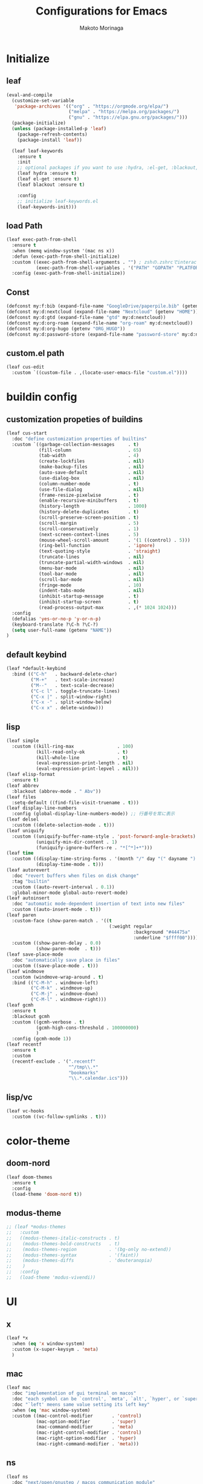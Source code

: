 #+title: Configurations for Emacs
#+author: Makoto Morinaga
#+startup: content
#+startup: nohideblocks

* Initialize
** leaf
   #+begin_src emacs-lisp
     (eval-and-compile
       (customize-set-variable
        'package-archives '(("org" . "https://orgmode.org/elpa/")
                            ("melpa" . "https://melpa.org/packages/")
                            ("gnu" . "https://elpa.gnu.org/packages/")))
       (package-initialize)
       (unless (package-installed-p 'leaf)
         (package-refresh-contents)
         (package-install 'leaf))

       (leaf leaf-keywords
         :ensure t
         :init
         ;; optional packages if you want to use :hydra, :el-get, :blackout,,,
         (leaf hydra :ensure t)
         (leaf el-get :ensure t)
         (leaf blackout :ensure t)

         :config
         ;; initialize leaf-keywords.el
         (leaf-keywords-init)))
   #+end_src
** load Path
   #+begin_src emacs-lisp
     (leaf exec-path-from-shell
       :ensure t
       :when (memq window-system '(mac ns x))
       :defun (exec-path-from-shell-initialize)
       :custom ((exec-path-from-shell-arguments . "") ; zshの.zshrcでinteractiveのUIにしているため
                (exec-path-from-shell-variables . '("PATH" "GOPATH" "PLATFORM" "NAME" "ORG_HUGO")))
       :config (exec-path-from-shell-initialize))
   #+end_src
** Const
   #+begin_src emacs-lisp
     (defconst my:f:bib (expand-file-name "GoogleDrive/paperpile.bib" (getenv "HOME")))
     (defconst my:d:nextcloud (expand-file-name "Nextcloud" (getenv "HOME")))
     (defconst my:d:gtd (expand-file-name "gtd" my:d:nextcloud))
     (defconst my:d:org-roam (expand-file-name "org-roam" my:d:nextcloud))
     (defconst my:d:org-hugo (getenv "ORG_HUGO"))
     (defconst my:d:password-store (expand-file-name "password-store" my:d:nextcloud))
   #+end_src
** custom.el path
   #+begin_src emacs-lisp
     (leaf cus-edit
       :custom `((custom-file . ,(locate-user-emacs-file "custom.el"))))
   #+end_src

* buildin config
** customization propeties of buildins
   #+begin_src emacs-lisp
     (leaf cus-start
       :doc "define customization properties of builtins"
       :custom `((garbage-collection-messages     . t)
                 (fill-column                     . 65)
                 (tab-width                       . 4)
                 (create-lockfiles                . nil)
                 (make-backup-files               . nil)
                 (auto-save-default               . nil)
                 (use-dialog-box                  . nil)
                 (column-number-mode              . t)
                 (use-file-dialog                 . nil)
                 (frame-resize-pixelwise          . t)
                 (enable-recursive-minibuffers    . t)
                 (history-length                  . 1000)
                 (history-delete-duplicates       . t)
                 (scroll-preserve-screen-position . t)
                 (scroll-margin                   . 5)
                 (scroll-conservatively           . 1)
                 (next-screen-context-lines       . 5)
                 (mouse-wheel-scroll-amount       . '(1 ((control) . 5)))
                 (ring-bell-function              . 'ignore)
                 (text-quoting-style              . 'straight)
                 (truncate-lines                  . nil)
                 (truncate-partial-width-windows  . nil)
                 (menu-bar-mode                   . nil)
                 (tool-bar-mode                   . nil)
                 (scroll-bar-mode                 . nil)
                 (fringe-mode                     . 10)
                 (indent-tabs-mode                . nil)
                 (inhibit-startup-message         . t)
                 (inhibit-startup-screen          . t)
                 (read-process-output-max         . ,(* 1024 1024)))
       :config
       (defalias 'yes-or-no-p 'y-or-n-p)
       (keyboard-translate ?\C-h ?\C-?)
       (setq user-full-name (getenv "NAME"))
     )
   #+end_src

** default keybind
   #+begin_src emacs-lisp
     (leaf *default-keybind
       :bind (("C-h"   . backward-delete-char)
              ("M-+"   . text-scale-increase)
              ("M--"   . text-scale-decrease)
              ("C-c l" . toggle-truncate-lines)
              ("C-x |" . split-window-right)
              ("C-x -" . split-window-below)
              ("C-x x" . delete-window)))
   #+end_src
** lisp
   #+begin_src emacs-lisp
     (leaf simple
       :custom ((kill-ring-max                . 100)
                (kill-read-only-ok            . t)
                (kill-whole-line              . t)
                (eval-expression-print-length . nil)
                (eval-expression-print-lepvel . nil)))
     (leaf elisp-format
       :ensure t)
     (leaf abbrev
       :blackout (abbrev-mode . " Abv"))
     (leaf files
       :setq-default ((find-file-visit-truename . t)))
     (leaf display-line-numbers
       :config (global-display-line-numbers-mode)) ;; 行番号を常に表示
     (leaf delsel
       :custom ((delete-selection-mode . t)))
     (leaf uniquify
       :custom ((uniquify-buffer-name-style . 'post-forward-angle-brackets)
                (uniquify-min-dir-content . 1)
                (funiquify-ignore-buffers-re . "*[^*]+*")))
     (leaf time
       :custom ((display-time-string-forms . '(month "/" day "(" dayname ") " 24-hours ":" minutes))
                (display-time-mode . t)))
     (leaf autorevert
       :doc "revert buffers when files on disk change"
       :tag "builtin"
       :custom ((auto-revert-interval . 0.1))
       :global-minor-mode global-auto-revert-mode)
     (leaf autoinsert
       :doc "automatic mode-dependent insertion of text into new files"
       :custom ((auto-insert-mode . t)))
     (leaf paren
       :custom-face (show-paren-match . '((t
                                           (:weight regular
                                                    :background "#44475a"
                                                    :underline "$ffff00"))))
       :custom ((show-paren-delay . 0.0)
                (show-paren-mode  . t)))
     (leaf save-place-mode
       :doc "automatically save place in files"
       :custom ((save-place-mode . t)))
     (leaf windmove
       :custom (windmove-wrap-around . t)
       :bind (("C-M-h" . windmove-left)
              ("C-M-k" . windmove-up)
              ("C-M-j" . windmove-down)
              ("C-M-l" . windmove-right)))
     (leaf gcmh
       :ensure t
       :blackout gcmh
       :custom ((gcmh-verbose . t)
                (gcmh-high-cons-threshold . 100000000)
                )
       :config (gcmh-mode 1))
     (leaf recentf
       :ensure t
       :custom
       (recentf-exclude . '(".recentf"
                            "^/tmp\\.*"
                            "bookmarks"
                            "\\.*.calendar.ics")))
   #+end_src
** lisp/vc
   #+begin_src emacs-lisp
     (leaf vc-hooks
       :custom ((vc-follow-symlinks . t)))
   #+end_src

* color-theme
** doom-nord
   #+begin_src emacs-lisp
     (leaf doom-themes
       :ensure t
       :config
       (load-theme 'doom-nord t))
   #+end_src
** modus-theme
   #+begin_src emacs-lisp
     ;; (leaf *modus-themes
     ;;   :custom
     ;;   ((modus-themes-italic-constructs . t)
     ;;    (modus-themes-bold-constructs   . t)
     ;;    (modus-themes-region            . '(bg-only no-extend))
     ;;    (modus-themes-syntax            . '(faint))
     ;;    (modus-themes-diffs             . 'deuteranopia)
     ;;    )
     ;;   :config
     ;;   (load-theme 'modus-vivendi))
   #+end_src
* UI
** x
   #+begin_src emacs-lisp
     (leaf *x
       :when (eq 'x window-system)
       :custom (x-super-keysym . 'meta)
       )

   #+end_src
** mac
   #+begin_src emacs-lisp
     (leaf mac
       :doc "implementation of gui terminal on macos"
       :doc "each symbol can be `control', `meta', `alt', `hyper', or `super'"
       :doc "`left' meens same value setting its left key"
       :when (eq 'mac window-system)
       :custom ((mac-control-modifier       . 'control)
                (mac-option-modifier        . 'super)
                (mac-command-modifier       . 'meta)
                (mac-right-control-modifier . 'control)
                (mac-right-option-modifier  . 'hyper)
                (mac-right-command-modifier . 'meta)))
   #+end_src
** ns
   #+begin_src emacs-lisp
     (leaf ns
       :doc "next/open/gnustep / macos communication module"
       :when (eq 'ns window-system)
       :custom ((ns-control-modifier       . 'control)
                (ns-option-modifier        . 'super)
                (ns-command-modifier       . 'meta)
                (ns-right-control-modifier . 'control)
                (ns-right-option-modifier  . 'hyper)
                (ns-right-command-modifier . 'meta)
                ;; use fn key as normal way.
                (ns-function-modifier      . 'super))
       :config (setq default-frame-alist (append '((inhibit-double-buffering . t)
                                                   (ns-appearance            . dark)
                                                   (ns-transparent-titlebar  . t))
                                                 default-frame-alist)))
   #+end_src
** language
   #+begin_src emacs-lisp
     (leaf *language
       :config (set-language-environment 'Japanese)
       (prefer-coding-system 'utf-8))
   #+end_src
** frame
   #+begin_src emacs-lisp
     (leaf *frame
       :init (setq default-frame-alist (append '((line-spacing         . 0  ) ; 文字間隔
                                                 (left-fringe          . 10 ) ; 左フリンジ幅
                                                 (right-fringe         . 11 ) ; 右フリンジ幅
                                                 (scroll-bar-width     . 17 ) ; スクロールバー幅
                                                 (cursor-type          . box) ; カーソル種別
                                                 ;; (alpha                . 95 ) ; 透明度
                                                 ) default-frame-alist))
       :custom (initial-frame-alist . default-frame-alist)
       (frame-title-format . '("emacs " emacs-version (buffer-file-name " - %f"))) :bind(("C-c C-f" .
                                                                                            toggle-frame-maximized)))
   #+end_src
** font
   lsp-ui-sideline trauncate when font size is set to 20 or more.
   #+begin_src emacs-lisp
     (leaf *font
       :when (display-graphic-p)
       :config (add-to-list 'default-frame-alist '(font . "Cica-16")))
   #+end_src
* authentication
  #+begin_src emacs-lisp
    (leaf *authentication
      :if (file-directory-p my:d:password-store)
      :init
      (setq leaf-default-plstore (plstore-open (expand-file-name "plstore.plist" my:d:password-store)))
      (leaf plstore
        :custom
        :init
        (setq epa-pinentry-mode 'loopback)
        )
      )
  #+end_src
* minor-mode
** tab-bar-mode
   #+begin_src emacs-lisp
     (leaf tab-bar-mode
       :init (defvar my:ctrl-o-map (make-sparse-keymap)
               "My original keymap binded to C-o.")
       (defalias 'my:ctrl-o-prefix my:ctrl-o-map)
       (define-key global-map (kbd "C-o") 'my:ctrl-o-prefix)
       (define-key my:ctrl-o-map (kbd "c")   'tab-new)
       (define-key my:ctrl-o-map (kbd "C-c") 'tab-new)
       (define-key my:ctrl-o-map (kbd "k")   'tab-close)
       (define-key my:ctrl-o-map (kbd "C-k") 'tab-close)
       (define-key my:ctrl-o-map (kbd "n")   'tab-next)
       (define-key my:ctrl-o-map (kbd "C-n") 'tab-next)
       (define-key my:ctrl-o-map (kbd "p")   'tab-previous)
       (define-key my:ctrl-o-map (kbd "C-p") 'tab-previous)
       ;;
       (defun my:tab-bar-tab-name-truncated ()
         "Custom: Generate tab name from the buffer of the selected window."
         (let ((tab-name (buffer-name (window-buffer (minibuffer-selected-window))))
               (ellipsis (cond (tab-bar-tab-name-ellipsis)
                               ((char-displayable-p ?…) "…")
                               ("..."))))
           (if (< (length tab-name) tab-bar-tab-name-truncated-max)
               (format "%-12s" tab-name)
             (propertize (truncate-string-to-width tab-name tab-bar-tab-name-truncated-max nil
                                                   nil ellipsis) 'help-echo tab-name))))
       :custom ((tab-bar-close-button-show      . nil)
                (tab-bar-close-last-tab-choice  . nil)
                (tab-bar-close-tab-select       . 'left)
                (tab-bar-history-mode           . nil)
                (tab-bar-new-tab-choice         . "*scratch*")
                (tab-bar-new-button-show        . nil)
                (tab-bar-tab-name-function      . 'my:tab-bar-tab-name-truncated)
                (tab-bar-tab-name-truncated-max . 12)
                (tab-bar-separator              . ""))
       :config (tab-bar-mode +1))
   #+end_src
** dimmer
   #+begin_src emacs-lisp
     (leaf dimmer
       :ensure t
       :custom ((dimmer-fraction . 0.5)
                (dimmer-exclusion-regexp-list . '(".*Minibuf.*" ".*which-key.*" ".*NeoTree.*"
                                                  ".*Messages.*" ".*Async.*" ".*Warnings.*" ".*LV.*"
                                                  ".*Ilist.*"))
                (dimmer-mode . t)))
   #+end_src
** which-key
   #+begin_src emacs-lisp
     (leaf which-key
       :ensure t
       :custom ((which-key-idle-delay . 1)
                (which-key-replacement-alist . '(((nil . "Prefix Command") . (nil . "prefix"))
                                                 ((nil . "\\`\\?\\?\\'") . (nil . "lambda"))
                                                 (("<left>") . ("←"))
                                                 (("<right>") . ("→"))
                                                 (("<\\([[:alnum:]-]+\\)>") . ("\\1"))))
                (which-key-mode . t)))
   #+end_src
** smartparens
   #+begin_src emacs-lisp
     (leaf smartparens
       :ensure t
       :hook (after-init-hook . smartparens-global-strict-mode)
       :require smartparens-config
       :custom ((electric-pair-mode . nil)))
      #+end_src
** ace-window
   #+begin_src emacs-lisp
     (leaf ace-window
       :ensure t
       :bind (("C-x o" . ace-window))
       :custom ((aw-keys . '(?j ?k ?l ?i ?o ?h ?y ?u ?p)))
       :custom-face ((aw-leading-char-face . '((t
                                                (:height 4.0
                                                         :foreground "#f1fa8c"))))))
   #+end_src
** popwin
   #+begin_src emacs-lisp
     (leaf popwin
       :ensure t)
   #+end_src
** amx
   #+begin_src emacs-lisp
     (leaf amx
       :ensure t)
   #+end_src
** undo-tree
   #+begin_src emacs-lisp
     (leaf undo-tree
       :ensure t
       :leaf-defer nil
       :global-minor-mode global-undo-tree-mode
       :bind (  ("M-/" . undo-tree-redo))
       :custom (
                ;; (undo-tree-auto-save-history . t)
                (undo-tree-history-directory-alist . `(("." . ,(concat user-emacs-directory
                                                                       ".cache/undo-tree-hist/")))))
       )
   #+end_src
** whitespace
   #+begin_src emacs-lisp
     (leaf whitespace
       :ensure t
       :commands whitespace-mode
       :bind ("C-c W" . whitespace-cleanup)
       :custom ((whitespace-style . '(face trailing tabs spaces empty space-mark tab-mark))
                (whitespace-display-mappings . '((space-mark ?\u3000 [?\u25a1])
                                                 (tab-mark ?\t [?\u00BB ?\t]
                                                           [?\\ ?\t])))
                (whitespace-space-regexp . "\\(\u3000+\\)")
                (whitespace-global-modes . '(emacs-lisp-mode shell-script-mode sh-mode python-mode
                                                             org-mode markdown-mode rjsx-mode
                                                             css-mode))
                (global-whitespace-mode . t))
       :config (set-face-attribute 'whitespace-trailing nil
                                   :background "Black"
                                   :foreground "DeepPink"
                                   :underline t)
       (set-face-attribute 'whitespace-tab nil
                           :background "Black"
                           :foreground "LightSkyBlue"
                           :underline t)
       (set-face-attribute 'whitespace-space nil
                           :background "Black"
                           :foreground "GreenYellow"
                           :weight 'bold)
       (set-face-attribute 'whitespace-empty nil
                           :background "Black"))
   #+end_src
** mwim
   #+begin_src emacs-lisp
     (leaf mwim
       :ensure t
       :bind (("C-a" . mwim-beginning-of-code-or-line)
              ("C-e" . mwim-end-of-code-or-line)))
   #+end_src
** skk
   #+begin_src emacs-lisp
     (leaf skk
       :ensure ddskk
       :defun (skk-get)
       :require t
       :bind (("C-x j" . skk-mode))
       :custom ((default-input-method . "japanese-skk")
                (skk-byte-compile-init-file . t))
       :init
       (setq skk-user-directory (concat user-emacs-directory "ddskk.d"))
       (setq viper-mode nil)
       :hook ((lisp-interaction-mode-hook . (lambda()
                                              (progn (eval-expression (skk-mode) nil)
                                                     (skk-latin-mode (point)))))))
   #+end_src
** Complementaly UI
*** vertico
     #+begin_src emacs-lisp
       (leaf vertico
         :ensure t
         :global-minor-mode t
         :preface (defun my:filename-upto-parent ()
                    "Move to parent directory like \"cd ..\" in find-file."
                    (interactive)
                    (let ((sep (eval-when-compile (regexp-opt '("/" "\\")))))
                      (save-excursion (left-char 1)
                                      (when (looking-at-p sep)
                                        (delete-char 1)))
                      (save-match-data (when (search-backward-regexp sep nil t)
                                         (right-char 1)
                                         (filter-buffer-substring (point)
                                                                  (save-excursion (end-of-line)
                                                                                  (point)) #'delete)))))
         :custom ((vertico-count . 20)
                  (enable-recursive-minibuffers .t)
                  (vertico-cycle . t))
         :bind ((vertico-map ("C-r" . vertico-previous)
                             ("C-s" . vertico-next)
                             ("C-l" . my:filename-upto-parent)))
         :init (savehist-mode))
     #+end_src
*** consult
    #+begin_src emacs-lisp
      (leaf consult
        :ensure t
        :preface (defun my:consult-line
                     (&optional
                      at-point)
                   (interactive "P")
                   (if at-point (consult-line (thing-at-point 'symbol))
                     (consult-line)))
        :custom (recentf-mode . t)
        :bind* (("C-s" . my:consult-line)
                ("C-c C-a" . consult-buffer)
                ([remap goto-line] . consult-goto-line)
                ([remap yank-pop] . consult-yank-pop)))
    #+end_src
*** consult-lsp
    #+begin_src emacs-lisp
      (leaf consult-lsp
        :ensure t
        :bind (lsp-mode-map ([remap xref-apropos] . consult-lsp-symbols)))
    #+end_src
*** marginalia
    #+begin_src emacs-lisp
      (leaf marginalia
        :ensure t
        :global-minor-mode t)
    #+end_src
*** orderless
    #+begin_src emacs-lisp
      (leaf orderless
        :ensure t
        :custom (completion-styles . '(orderless)))
    #+end_src
*** embark
    #+begin_src emacs-lisp
      (leaf embark
        :ensure t
        :config (leaf embark-consult
                  :ensure t
                  :after (embark consult)))
    #+end_src
** company
   #+begin_src emacs-lisp
     (leaf company
       :ensure t
       :leaf-defer nil
       :blackout company-mode
       :bind ((company-active-map ("M-n" . nil)
                                  ("M-p" . nil)
                                  ("C-s" . company-filter-candidates)
                                  ("C-n" . company-select-next)
                                  ("C-p" . company-select-previous)
                                  ("C-i" . company-complete-common-or-cycle))
              (company-search-map ("C-n" . company-select-next)
                                  ("C-p" . company-select-previous)))
       :custom ((company-tooltip-limit             . 12)
                (company-idle-delay                . 0)
                (company-minimum-prefix-length     . 1)
                (company-transformers              . '(company-sort-by-occurrence))
                (global-company-mode               . t)
                (company-selection-wrap-around     . t)
                (vompany-tooltip-align-annotations . t)
                (company-backends . '(company-files
                                      company-capf
                                      (company-dabbrev-code
                                       company-gtags
                                       company-etags
                                       company-keywords)
                                      company-dabbrev)))
       :config (leaf company-prescient
                 :ensure t
                 :custom ((company-prescient-mode . t)))
       (leaf all-the-icons :ensure t)
       (leaf company-box
         :after all-the-icons
         :ensure t
         :hook ((company-mode-hook . company-box-mode))
         :custom (company-box-icons-alist    . 'company-box-icons-all-the-icons)
         )
       (leaf company-quickhelp
         :when (display-graphic-p)
         :ensure t
         :custom ((company-quickhelp-delay . 0.8)
                  (company-quickhelp-mode  . t))
         :bind (company-active-map ("M-h" . company-quickhelp-manual-begin))
         :hook ((company-mode-hook . company-quickhelp-mode)))
       (leaf company-math
         :ensure t
         :defvar (company-backends)
         :preface (defun c/latex-mode-setup ()
                    (setq-local company-backends (append '((company-math-symbols-latex
                                                            company-math-symbols-unicode
                                                            company-latex-commands)) company-backends)))
         :hook ((org-mode-hook . c/latex-mode-setup)
                (tex-mode-hook . c/latex-mode-setup))))
   #+end_src
** yasnippet
   #+begin_src emacs-lisp
     (leaf yasnippet
       :ensure t
       :blackout yas-minor-mode
       :custom ((yas-indent-line . 'fixed)
                (yas-global-mode . t))
       :bind ((yas-keymap ("<tab>" . nil)) ; conflict with company
              (yas-minor-mode-map ("C-c y i" . yas-insert-snippet)
                                  ("C-c y n" . yas-new-snippet)
                                  ("C-c y v" . yas-visit-snippet-file)
                                  ("C-c y l" . yas-describe-tables)
                                  ("C-c y g" . yas-reload-all)))
       :config (leaf yasnippet-snippets
                 :ensure t)
       (leaf yatemplate
         :ensure t
         :config (yatemplate-fill-alist))
       (defvar company-mode/enable-yas t
         "Enable yasnippet for all backends.")
       (defun company-mode/backend-with-yas (backend)
         (if (or (not company-mode/enable-yas)
                 (and (listp backend)
                      (member 'company-yasnippet backend))) backend (append (if (consp backend) backend (list backend))
                                                                            '(:with company-yasnippet ))))
       (defun set-yas-as-company-backend ()
         (setq company-backends (mapcar #'company-mode/backend-with-yas company-backends)))
       :hook ((company-mode-hook . set-yas-as-company-backend)))
   #+end_src
** highlight-indent-gide
   #+begin_src emacs-lisp
     (leaf highlight-indent-guides
       :ensure t
       :blackout t
       :hook (((prog-mode-hook yaml-mode-hook) . highlight-indent-guides-mode))
       :custom ((highlight-indent-guides-method       . 'character) ;; fill,column,character
                (highlight-indent-guides-auto-enabled . t) ;; automatically calculate faces.
                (highlight-indent-guides-responsive   . t)
                (highlight-indent-guides-character    . ?\|)))
   #+end_src
** imenu-list
   #+begin_src emacs-lisp
     (leaf imenu-list
       :ensure t
       :bind (("C-z" . imenu-list-smart-toggle))
       :custom-face (imenu-list-entry-face-1 . '((t
                                                  (:foreground "white"))))
       :custom ((imenu-list-focus-after-activation . t)
                (imenu-list-auto-resize            . t)))
   #+end_src
** rainbow-delimiters
   #+begin_src emacs-lisp
     (leaf rainbow-delimiters
       :ensure t
       :hook ((prog-mode-hook . rainbow-delimiters-mode)))
   #+end_src
** nyan-mode
   #+begin_src emacs-lisp
     (leaf nyan-mode
       :ensure t
       :init
       (nyan-mode 1))
   #+end_src
** projectile
   #+begin_src emacs-lisp
     (leaf projectile
       :ensure t
       :init
       :config (setq projectile-mode-line-prefix " Prj")
       (projectile-mode +1)
       :custom ((projectile-mode-line-prefix . " Prj"))
       :bind (projectile-mode-map ("C-c p" . projectile-command-map)))
   #+end_src
** flycheck
   #+begin_src emacs-lisp
     (leaf flycheck
       :ensure t
       :hook (prog-mode-hook . flycheck-mode)
       :custom ((flycheck-display-errors-delay . 0.3)
                (flycheck-indication-mode . 'left-margin)
                )
       :config
       (add-hook 'flycheck-mode-hook #'flycheck-set-indication-mode)
       ;; (leaf flycheck-inline
       ;;   :ensure t
       ;;   :hook (flycheck-mode-hook . flycheck-inline-mode))
       )
     ;; (flycheck-define-checker textlint
     ;;   "A linter for Markdown."
     ;;   :command ("textlint.sh" source)
     ;;   :error-patterns
     ;;   ((warning line-start (file-name) ":" line ":" column ": "
     ;;             (id (one-or-more (not (any " "))))
     ;;             (message (one-or-more not-newline)
     ;;                      (zero-or-more "\n" (any " ") (one-or-more not-newline)))
     ;;             line-end))
     ;;   :modes (text-mode markdown-mode gfm-mode org-mode))
   #+end_src
** tree-sitter
   #+begin_src emacs-lisp
     (leaf tree-sitter
       :ensure t
       :init
       (leaf tree-sitter-langs :ensure t)
       (global-tree-sitter-mode)
       :hook (tree-sitter-after-on-hook . tree-sitter-hl-mode)
       )
   #+end_src
** node module path
   #+begin_src emacs-lisp
     (leaf add-node-modules-path
       :ensure t
       :commands add-node-modules-path)
   #+end_src
** tramp
   #+begin_src emacs-lisp
     (leaf tramp
       :ensure t
       :init
       ;; Disable version control on tramp buffers to avoid freezes.
       (setq vc-ignore-dir-regexp
             (format "\\(%s\\)\\|\\(%s\\)"
                     vc-ignore-dir-regexp
                     tramp-file-name-regexp))
       (setq tramp-default-method "ssh")
       (setq tramp-auto-save-directory
             (expand-file-name "tramp-auto-save" user-emacs-directory))
       (setq tramp-persistency-file-name
             (expand-file-name "tramp-connection-history" user-emacs-directory))
       (setq password-cache-expiry nil)
       (setq tramp-use-ssh-controlmaster-options nil)
       :config
       (customize-set-variable 'tramp-ssh-controlmaster-options
                               (concat
                                "-o ControlPath=/tmp/ssh-tramp-%%r@%%h:%%p "
                                "-o ControlMaster=auto -o ControlPersist=yes"))
       (with-eval-after-load 'lsp-mode
         (lsp-register-client
          (make-lsp-client :new-connection (lsp-tramp-connection "pyright")
                           :major-modes '(python-mode)
                           :remote? t
                           :server-id 'pyright-remote))
         )
       )
   #+end_src
* major-mode
** eglot
   #+begin_src emacs-lisp
     ;; (leaf eglot
     ;;   :ensure t
     ;;   :config
     ;;   (add-hook 'python-mode-hook 'eglot-ensure)
     ;;   )
   #+end_src
** lsp-mode
   #+begin_src emacs-lisp
     (leaf lsp-mode
       :ensure t
       :commands (lsp lsp-deferred)
       :config
       :custom ((lsp-completion-provider            . :none)
                (lsp-keymap-prefix                  . "C-c l")
                (lsp-log-io                         . t)
                (lsp-eldoc-render-all               . t)
                (lsp-keep-workspace-alive           . nil)
                (lsp-document-sync-method           . 2)
                (lsp-response-timeout               . 5)
                (lsp-headerline-breadcrumb-icons-enable . nil)
                (lsp-enable-file-watchers           . nil))
       :hook (lsp-mode-hook . lsp-headerline-breadcrumb-mode)
       :init (leaf lsp-ui
               :ensure t
               :after lsp-mode
               :custom ((lsp-ui-doc-enable            . nil)
                        (lsp-ui-doc-position          . 'at-point)
                        (lsp-ui-doc-header            . t)
                        (lsp-ui-doc-include-signature . t)
                        (lsp-ui-doc-max-width         . 150)
                        (lsp-ui-doc-max-height        . 30)
                        (lsp-ui-doc-show-with-cursor  . t)
                        (lsp-ui-peek-enable           . t)
                        (lsp-ui-peek-peek-height      . 20)
                        (lsp-ui-peek-list-width       . 50)
                        (lsp-ui-sideline-enable       . t)
                        (lsp-ui-sideline-show-code-actions . nil)
                        (lsp-ui-sideline-show-diagnostics . t)
                        (lsp-ui-sideline-diagnostic-max-lines . 200)
                        (lsp-ui-sideline-show-hover . nil)
                        )
               :bind ((lsp-ui-mode-map ([remap xref-find-definitions] .
                                        lsp-ui-peek-find-definitions)
                                       ([remap xref-find-references] .
                                        lsp-ui-peek-find-references))
                      (lsp-mode-map ("C-c s" . lsp-ui-sideline-mode)
                                    ("C-c d" . lsp-ui-doc-mode)))
               :hook ((lsp-mode-hook . lsp-ui-mode))))
   #+end_src
** grammarly
   #+begin_src emacs-lisp
     (leaf lsp-grammarly
       :when (or (string= "osx" (getenv "PLATFORM"))
                 (string= "linux" (getenv "PLATFORM"))
                 )
       :ensure t
       :hook
       ((markdown-mode-hook) . (lambda ()
                                                (require 'lsp-grammarly)
                                                (lsp-deferred)))
       )
   #+end_src
** shell-script-mode
  #+begin_src emacs-lisp
    (leaf *shell-scirpt
      :commands lsp-deferred
      :hook (sh-mode-hook . (lambda ()
                                  (lsp-deferred)))
      )
  #+end_src
** python-mode
   #+begin_src emacs-lisp
     (leaf *python
       :custom (python-indent-guess-indent-offset-verbose . nil)
       :config
       (leaf lsp-pyright
         :ensure t
         ;; :init (setq lsp-pyright-typechecking-mode "strict")
         :hook (python-mode-hook . (lambda ()
                                     (require 'lsp-pyright)
                                     (lsp-deferred))))
       (leaf py-isort
         :ensure t
         :hook (python-mode-hook . (lambda ()
                                     (add-hook 'before-save-hook 'py-isort-before-save)))
         :custom (py-isort-options . '("--profile=black"))
         )
       (leaf blacken
         :ensure t
         :hook (python-mode-hook .  blacken-mode)
         :custom ((blacken-line-length . 300)
                  (blacken-skip-string-normalization . t)))
       ;; (leaf jupyter
       ;;   :ensure t
       ;;   :config
       ;;   (org-babel-do-load-languages
       ;;    'org-babel-load-languages
       ;;    '((emacs-lisp . t) ;; Other languages
       ;;      (shell . t)
       ;;      ;; Python & Jupyter
       ;;      (python . t)
       ;;      (jupyter . t)))
       ;;   (org-babel-jupyter-override-src-block "python")
       ;;   )
       )
   #+end_src
** yaml-mode
   #+begin_src emacs-lisp
     (leaf yaml-mode
       :ensure t)
   #+end_src
** toml-mode
   #+begin_src emacs-lisp
     (leaf toml-mode
       :ensure t)
   #+end_src
** json-reformat
   #+begin_src emacs-lisp
     (leaf json-reformat
       :ensure t)
   #+end_src
** scss-mode
   #+begin_src emacs-lisp
     (leaf scss-mode
       :ensure t
       :hook ((scss-mode-hook . (lambda ()
                                  (and
                                   (set (make-local-variable 'css-indent-offset) 2)
                                   (set (make-local-variable 'scss-compile-at-save) nil))))))
   #+end_src
** rjsx-mode
   #+begin_src emacs-lisp
          (leaf rjsx-mode
            :ensure t
            :mode ("\\.jsx\\'" "\\.js\\'")
            :custom ((indent-tabs-mode . nil)
                     (js-indent-level . 2)
                     (js2-strict-missing-semi-waring . nil)
                     (js2-mode-show-strict-warnings . nil))
            :config
            :hook (rjsx-mode-hook . (lambda ()
                                      (add-node-modules-path)
                                      (flycheck-mode t))))
   #+end_src
** tide
   #+begin_src emacs-lisp
     (leaf tide
       :ensure t
       :commands tide-setup)
   #+end_src
** typescript-mode
   #+begin_src emacs-lisp
     (leaf typescript-mode
       :ensure t
       :defun flycheck-add-mode
       :custom ((typescript-indent-level . 2))
       :config (flycheck-add-mode 'javascript-eslint 'web-mode)
       :hook (typescript-mode-hook . (lambda ()
                                       (interactive)
                                       (add-node-modules-path)
                                       (flycheck-mode +1)
                                       (tide-setup)
                                       (eldoc-mode +1)
                                       (tide-hl-identifier +1)
                                       (company-mode +1)
                                       (setq flycheck-checker 'javascript-eslint))))
   #+end_src
** org-mode
   #+begin_src emacs-lisp
     (leaf org
       :ensure t
       :preface
       (defvar org-gtd-file (expand-file-name "gtd.org" my:d:gtd))
       (defun gtd ()
         (interactive)
         (find-file org-gtd-file))
       ;; :if (file-directory-p my:d:gtd)
       ;; :hook ((org-mode-hook . (lambda ()
       ;;                           (setq flycheck-checker 'textlint)
       ;;                           (flycheck-mode 1))))
       :bind (("C-c c" . org-capture)
              ("C-c a" . org-agenda)
              ("C-c g" . gtd)
              ("C-c i" . org-insert-structure-template)
              ("C-c C-'" . org-edit-special)
              (org-src-mode-map ("C-c C-'" . org-edit-src-exit))
              )
       :advice (:before org-calendar-holiday
                        (lambda ()
                          (require 'japanese-holidays)))
       :init
       (setq org-directory my:d:gtd)
       (setq org-agenda-files (list org-directory))
       (setq org-latex-create-formula-image-program 'dvisvgm)
       :custom ((org-refile-targets . '((org-agenda-files :maxlevel . 1)))
                (org-agenda-current-time-string . "now ============")
                (org-startup-indent . nil)
                (org-hide-leading-stars . t)
                (org-return-follows-link . t)
                (org-startup-truncated . nil)
                (org-use-speed-commands . t)
                (org-log-done . t)
                (org-adapt-indentation . t)
                (org-confirm-babel-evaluate . nil)
                (org-todo-keywords . '((sequence "TODO(t)" "IN PROGRESS(i)" "|" "DONE(d)")
                                       (sequence "WAITING(w@/!)" "CANCELLED(c@/!)" "SOMEDAY(s)")))
                (org-todo-keyword-faces . '(("TODO" :foreground "red"
                                             :weight bold)
                                            ("STARTED" :foreground "cornflower blue"
                                             :weight bold)
                                            ("DONE" :foreground "green"
                                             :weight bold)
                                            ("WAITING" :foreground "orange"
                                             :weight bold)
                                            ("CANCELLED" :foreground "green"
                                             :weight bold))))
       :config
       (add-hook 'org-mode-hook (lambda ()
                                  (setq-local time-stamp-active t
                                              time-stamp-line-limit 18
                                              time-stamp-start "^#\\+last_modified: [ \t]*"
                                              time-stamp-end "$"
                                              time-stamp-format "\[%Y-%m-%d %a %H:%M\]")
                                  (add-hook 'before-save-hook 'time-stamp nil 'local)))
       (leaf org-capture
       :leaf-defer t
       :if (file-directory-p my:d:gtd)
       :commands (org-capture)
       :config
       (setq org-capture-templates `(("i" " Inbox" entry (file+headline org-gtd-file "Inbox")
                                      "** %^{Brief Description}"))))
       (leaf org-appear
         :ensure t
         :hook (org-mode-hook . org-appear-mode)
         :custom
         (org-hide-emphasis-markers . t)
         (org-appear-inside-latex   . t)
         (org-appear-autosubmarkers . t)
         )
       )
   #+end_src
** org-pomodoro
   #+begin_src emacs-lisp
     (leaf org-pomodoro
       :ensure t
       :after org
       :if (file-directory-p my:d:gtd)
       :custom
       (org-pomodoro-length . 50)
       (org-promodoro-short-break-length . 10)
       )
   #+end_src
** org-roam
   #+begin_src emacs-lisp
     (leaf org-roam
       :ensure t
       :after org
       :if (file-directory-p my:d:org-roam)
       :bind
       (("C-c n a" . org-roam-alias-add)
        ("C-c n f" . org-roam-node-find)
        ("C-c n i" . org-roam-node-insert)
        ("C-c n o" . org-id-get-create)
        ("C-c n t" . org-roam-tag-add)
        ("C-c n r" . org-roam-ref-add)
        ("C-c n l" . org-roam-buffer-toggle)
        ("C-c n c" . org-roam-capture)
        ("C-c n j" . org-roam-dailies-capture-today)
        ("C-c n d" . org-roam-dailies-find-date)
        ("C-c C-g t" . org-roam-dailies-find-today)
        )
       :init
       (setq org-roam-directory my:d:org-roam)
       (setq org-roam-dailies-directory "daily_notes/")
       (setq org-format-latex-options (plist-put org-format-latex-options :scale 1.5))
       :defer-config
       (org-roam-db-autosync-enable)
       :custom
       ;; (org-roam-node-display-template . (concat "${type:15} ${title:*} " (propertize "${tags:10}" 'face 'org-tag)))
       (org-roam-capture-templates
        . '(("s" "seed" plain "%?"
             :if-new (file+head "seed/${slug}.org"
                                "#+title: ${title}\n#+date: %U\n#+last_modified: %U\n#+hugo_auto_set_lastmod: t\n#+hugo_slug: ${id}\n#+hugo_draft: true\n")
             :immediate-finish t
             :unnarrowed t)
            ("r" "reference" plain "%?"
             :if-new
             (file+head "reference/${slug}.org" "#+title: ${title}\n#+date: %U\n#+last_modified: %U\n#+hugo_auto_set_lastmod: t\n#+hugo_slug: ${id}\n#+hugo_draft: true\n")
             :immediate-finish t
             :unnarrowed t)
            ("e" "evergreen" plain "%?"
             :if-new
             (file+head "evergreen/${slug}.org" "#+title: ${title}\n#+date: %U\n#+last_modified: %U\n#+hugo_auto_set_lastmod: t\n#+hugo_slug: ${id}\n#+hugo_draft: true\n#+filetags: :envergreen:\n")
             :immediate-finish t
             :unnarrowed t)))
       (org-roam-dailies-capture-templates
        . '(
            ("j" "journal" entry
             "** %<%H:%M> %?"
             :target (file+head+olp "%<%Y-%m>.org"
                                    "#+title: %<%Y-%m>\n"
                                    ("%<%Y-%m-%d>"))
             )
            ))
       :config
       (cl-defmethod org-roam-node-type ((node org-roam-node))
         "Return the TYPE of NODE."
         (condition-case nil
             (file-name-nondirectory
              (directory-file-name
               (file-name-directory
                (file-relative-name (org-roam-node-file node) org-roam-directory))))
           (error "")))
       (setq org-roam-node-display-template
             (concat "${type:15} ${title:*} " (propertize "${tags:10}" 'face 'org-tag)))
       (defun my:tag-new-node-as-draft ()
         (org-roam-tag-add '("draft")))
       (add-hook 'org-roam-capture-new-node-hook #'my:tag-new-node-as-draft)
       )
     (leaf org-roam-ui
       :ensure t
       :if (file-directory-p my:d:org-roam)
       :config
       (setq org-roam-ui-sync-theme t
             org-roam-ui-follow t
             org-roam-ui-update-on-save t
             org-roam-ui-open-on-start t))
     (leaf consult-org-roam
       :ensure t
       :init
       (consult-org-roam-mode 1)
       :custom
       (consult-org-roam-grep-func . #'consult-ripgrep)
       :bind
       ("C-c n e" . consult-org-roam-file-find)
       ("C-c n b" . consult-org-roam-backlinks)
       ("C-c n s" . consult-org-roam-search))
     (leaf citar
       :ensure t
       :if (file-exists-p my:f:bib)
       :require t
       :custom
       (citar-bibliography . my:f:bib)
       :config
       (defun my:org-roam-node-from-cite (keys-entries)
         (interactive (list (citar-select-ref :multiple nil :rebuild-cache t)))
         (let ((title (citar--format-entry-no-widths (cdr keys-entries)
                                                     "${author editor} :: ${title}")))
           (org-roam-capture- :templates
                              '(("r" "reference" plain "%?" :if-new
                                 (file+head "reference/${citekey}.org"
                                            ":PROPERTIES:
     :ROAM_REFS: [cite:@${citekey}]
     :END:
     ,#+title: ${title}\n")
                                 :immediate-finish t
                                 :unnarrowed t))
                              :info (list :citekey (car keys-entries))
                              :node (org-roam-node-create :title title)
                              :props '(:finalize find-file))))
       )
   #+end_src
** ox-hugo
   #+begin_src emacs-lisp
     (leaf ox-hugo
       :ensure t
       :after org
       :if (and (file-directory-p my:d:org-roam)
                (file-directory-p my:d:org-hugo))
       :custom
       (org-hugo-base-dir . my:d:org-hugo)
       (org-hugo-default-section-directory . "notes"))
   #+end_src
** web-mode
   #+begin_src emacs-lisp
     (leaf web-mode
       :ensure t
       :after flycheck
       :defun flycheck-add-mode
       :mode ("\\.tsx\\'" "\\.css\\'" "\\.json\\'" "\\.p?html?\\'" "\\.php\\'")
       :config (flycheck-add-mode 'javascript-eslint 'web-mode)
       :custom ((web-mode-markup-indent-offset . 2)
                (web-mode-css-indent-offset . 2)
                (web-mode-code-indent-offset . 2)
                (web-mode-comment-style . 2)
                (web-mode-style-padding . 1)
                (web-mode-script-padding . 1)
                (web-mode-enable-auto-closing . t)
                (web-mode-enable-auto-pairing . t)
                (web-mode-auto-close-style . 2)
                (web-mode-tag-auto-close-style . 2)
                (indent-tabs-mode . nil)
                (tab-width . 2))
       :hook (web-mode-hook . (lambda ()
                                (interactive)
                                (when (string-equal "tsx" (file-name-extension buffer-file-name))
                                  (add-node-modules-path)
                                  (tide-setup)
                                  (flycheck-mode +1)
                                  (setq flycheck-checker 'javascript-eslint)
                                  (eldoc-mode +1)
                                  (tide-hl-identifier-mode +1)
                                  (company-mode +1)))))
   #+end_src
** markdown-mode
   #+begin_src emacs-lisp
     (leaf markdown-mode
       :ensure t
       :mode (("\\.md\\'" "\\.markdown\\'")
              (("README\\.md\\'" . gfm-mode)))
       :custom ((markdown-fontify-code-blocks-natively . t))
       :hook ((markdown-mode-hook . (lambda ()
                                      (setq tab-width 2)
                                      ;; (setq flycheck-checker 'textlint)
                                      ;; (flycheck-mode 1)
                                                    ))))
   #+end_src
** docker-mode
   #+begin_src emacs-lisp
     (leaf *docker-mode
       :config
       (leaf docker
         :ensure t)
       (leaf dockerfile-mode
         :ensure t)
       (leaf docker-compose-mode
         :ensure t)
       (leaf docker-tramp
         :ensure t))
   #+end_src
* misc-tools
** git
   #+begin_src emacs-lisp
     (leaf *git-tools
       :config
       (leaf git-modes
         :ensure t)
       (leaf magit
         :ensure t
         :preface (defun c/git-add ()
                    "Add anything."
                    (interactive)
                    (shell-command "git add ."))
         (defun c/git-commit-a ()
           "Commit after add anything."
           (interactive)
           (c/git-add)
           (magit-commit-create))
         :bind (("C-x g" . magit-status)
                ("C-x M-g" . magit-dispatch-popup))))
   #+end_src
** shell-pop
   #+begin_src emacs-lisp
     (leaf shell-pop
       :ensure t
       :bind* (("C-t" . shell-pop))
       :config (custom-set-variables '(shell-pop-shell-type (quote ("ansi-term" "*ansi-term*" (lambda
                                                                                                nil
                                                                                                (ansi-term
                                                                                                 shell-pop-term-shell)))))
                                     '(shell-pop-window-size 30)
                                     '(shell-pop-full-span t)
                                     '(shell-pop-window-position "bottom"))
       ;; 終了時のプロセス確認を無効化
       (defun set-no-process-query-on-exit ()
         (let ((proc (get-buffer-process (current-buffer))))
           (when (processp proc)
             (set-process-query-on-exit-flag proc nil))))
       (add-hook 'term-exec-hook 'set-no-process-query-on-exit))
   #+end_src

